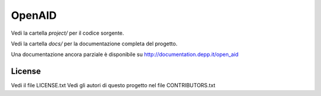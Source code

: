 OpenAID
=======

Vedi la cartella `project/` per il codice sorgente.

Vedi la cartella `docs/` per la documentazione completa del progetto.

Una documentazione ancora parziale è disponibile su http://documentation.depp.it/open_aid


License
-------

Vedi il file LICENSE.txt
Vedi gli autori di questo progetto nel file CONTRIBUTORS.txt


